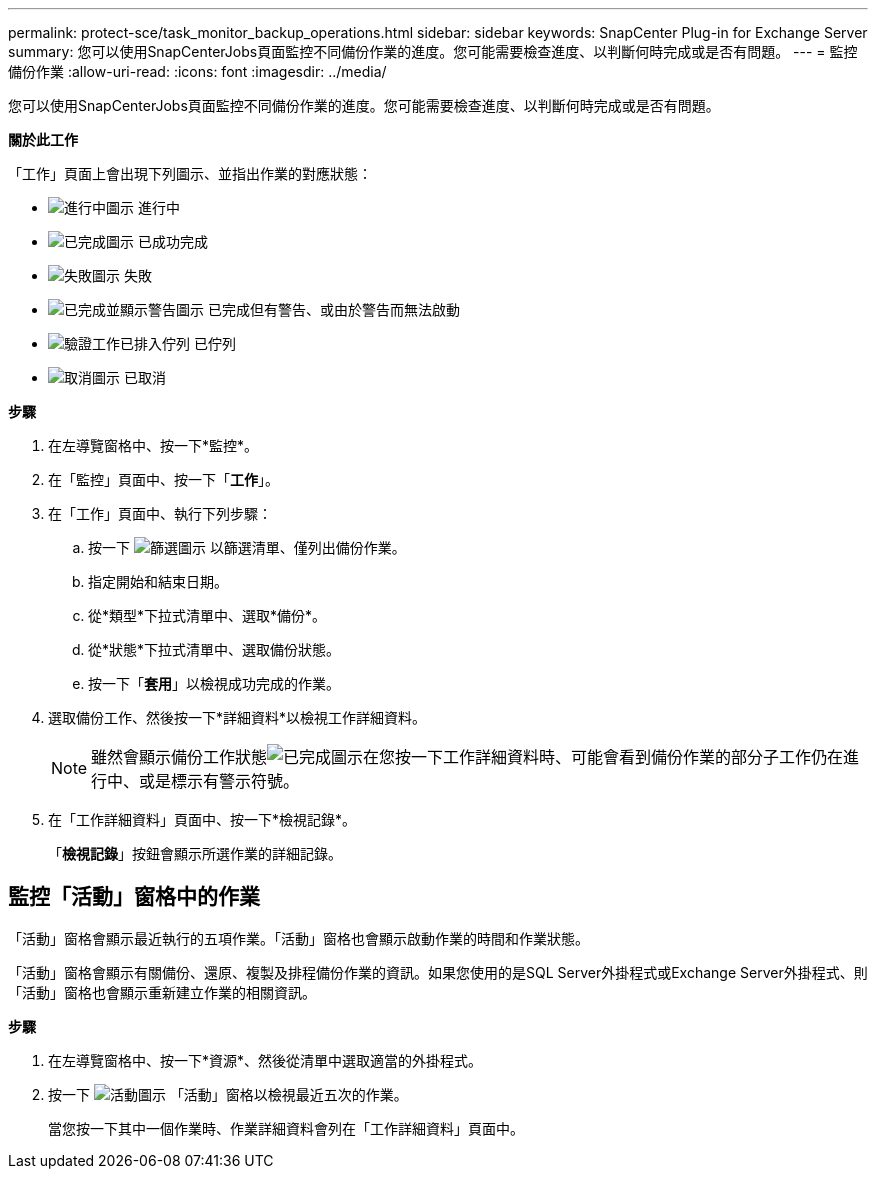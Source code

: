 ---
permalink: protect-sce/task_monitor_backup_operations.html 
sidebar: sidebar 
keywords: SnapCenter Plug-in for Exchange Server 
summary: 您可以使用SnapCenterJobs頁面監控不同備份作業的進度。您可能需要檢查進度、以判斷何時完成或是否有問題。 
---
= 監控備份作業
:allow-uri-read: 
:icons: font
:imagesdir: ../media/


[role="lead"]
您可以使用SnapCenterJobs頁面監控不同備份作業的進度。您可能需要檢查進度、以判斷何時完成或是否有問題。

*關於此工作*

「工作」頁面上會出現下列圖示、並指出作業的對應狀態：

* image:../media/progress_icon.gif["進行中圖示"] 進行中
* image:../media/success_icon.gif["已完成圖示"] 已成功完成
* image:../media/failed_icon.gif["失敗圖示"] 失敗
* image:../media/warning_icon.gif["已完成並顯示警告圖示"] 已完成但有警告、或由於警告而無法啟動
* image:../media/verification_job_in_queue.gif["驗證工作已排入佇列"] 已佇列
* image:../media/cancel_icon.gif["取消圖示"] 已取消


*步驟*

. 在左導覽窗格中、按一下*監控*。
. 在「監控」頁面中、按一下「*工作*」。
. 在「工作」頁面中、執行下列步驟：
+
.. 按一下 image:../media/filter_icon.gif["篩選圖示"] 以篩選清單、僅列出備份作業。
.. 指定開始和結束日期。
.. 從*類型*下拉式清單中、選取*備份*。
.. 從*狀態*下拉式清單中、選取備份狀態。
.. 按一下「*套用*」以檢視成功完成的作業。


. 選取備份工作、然後按一下*詳細資料*以檢視工作詳細資料。
+

NOTE: 雖然會顯示備份工作狀態image:../media/success_icon.gif["已完成圖示"]在您按一下工作詳細資料時、可能會看到備份作業的部分子工作仍在進行中、或是標示有警示符號。

. 在「工作詳細資料」頁面中、按一下*檢視記錄*。
+
「*檢視記錄*」按鈕會顯示所選作業的詳細記錄。





== 監控「活動」窗格中的作業

「活動」窗格會顯示最近執行的五項作業。「活動」窗格也會顯示啟動作業的時間和作業狀態。

「活動」窗格會顯示有關備份、還原、複製及排程備份作業的資訊。如果您使用的是SQL Server外掛程式或Exchange Server外掛程式、則「活動」窗格也會顯示重新建立作業的相關資訊。

*步驟*

. 在左導覽窗格中、按一下*資源*、然後從清單中選取適當的外掛程式。
. 按一下 image:../media/activity_pane_icon.gif["活動圖示"] 「活動」窗格以檢視最近五次的作業。
+
當您按一下其中一個作業時、作業詳細資料會列在「工作詳細資料」頁面中。


